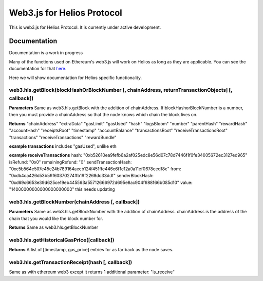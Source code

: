 ===========================
Web3.js for Helios Protocol
===========================

This is web3.js for Helios Protocol. It is currently under active development.

Documentation
-------------
Documentation is a work in progress

Many of the functions used on Ethereum's web3.js will work on Helios as long as they are applicable.
You can see the documentation for that `here <https://web3js.readthedocs.io>`_.

Here we will show documentation for Helios specific functionality.

web3.hls.getBlock(blockHashOrBlockNumber [, chainAddress, returnTransactionObjects] [, callback])
~~~~~~~~~~~~~~~~~~~~~~~~~~~~~~~~~~~~~~~~~~~~~~~~~~~~~~~~~~~~~~~~~~~~~~~~~~~~~~~~~~~~~~~~~~~~~~~~~

**Parameters**
Same as web3.hls.getBlock with the addition of chainAddress. If blockHashorBlockNumber is a number, then you must provide
a chainAddress so that the node knows which chain the block lives on.

**Returns**
"chainAddress"
"extraData"
"gasLimit"
"gasUsed"
"hash"
"logsBloom"
"number"
"parentHash"
"rewardHash"
"accountHash"
"receiptsRoot"
"timestamp"
"accountBalance"
"transactionsRoot"
"receiveTransactionsRoot"
"transactions"
"receiveTransactions"
"rewardBundle"


**example transactions**
includes "gasUsed", unlike eth

**example receiveTransactions**
hash: "0xb52610ea9fefb6a2af025edc8e56d07c78d7446f1f0fe34005672ec3127ed965"
isRefund: "0x0"
remainingRefund: "0"
sendTransactionHash: "0xe5b564e507e45e24b789164aecb124f451ffc446c6f1c12a0a11ef0678eedf8e"
from: "0xdb4ca426d53b59f60370274ffb19f2268dc33ddf"
senderBlockHash: "0xd69c6653e39d625ce19eb445563a55712666972d695e8ac904f988166b085d10"
value: "14000000000000000000000"
this needs updating

web3.hls.getBlockNumber(chainAddress [, callback])
~~~~~~~~~~~~~~~~~~~~~~~~~~~~~~~~~~~~~~~~~~~~~~~~~~~~~~~~~~~~~~~~~~~~~~~~~~~~~~~~~~~~~~~~~~~~~~~~~

**Parameters**
Same as web3.hls.getBlockNumber with the addition of chainAddress. chainAddress is the address of the chain that you would like the block number for.

**Returns**
Same as web3.hls.getBlockNumber

web3.hls.getHistoricalGasPrice([callback])
~~~~~~~~~~~~~~~~~~~~~~~~~~~~~~~~~~~~~~~~~~~~~~~~~~~~~~~~~~~~~~~~~~~~~~~~~~~~~~~~~~~~~~~~~~~~~~~~~
**Returns**
A list of [timestamp, gas_price] entries for as far back as the node saves.

web3.hls.getTransactionReceipt(hash [, callback])
~~~~~~~~~~~~~~~~~~~~~~~~~~~~~~~~~~~~~~~~~~~~~~~~~~~~~~~~~~~~~~~~~~~~~~~~~~~~~~~~~~~~~~~~~~~~~~~~~
Same as with ethereum web3 except it returns 1 additional parameter:
"is_receive"



